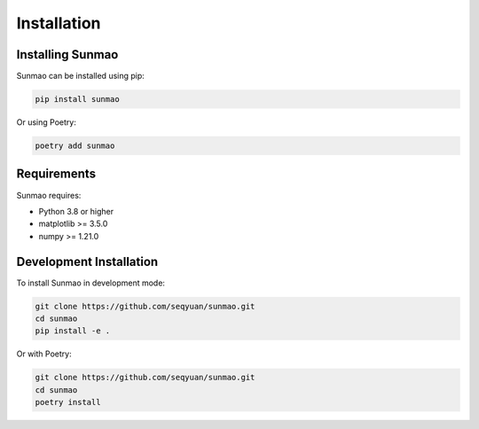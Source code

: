 Installation
============

Installing Sunmao
-----------------

Sunmao can be installed using pip:

.. code-block:: bash

    pip install sunmao

Or using Poetry:

.. code-block:: bash

    poetry add sunmao

Requirements
------------

Sunmao requires:

- Python 3.8 or higher
- matplotlib >= 3.5.0
- numpy >= 1.21.0

Development Installation
------------------------

To install Sunmao in development mode:

.. code-block:: bash

    git clone https://github.com/seqyuan/sunmao.git
    cd sunmao
    pip install -e .

Or with Poetry:

.. code-block:: bash

    git clone https://github.com/seqyuan/sunmao.git
    cd sunmao
    poetry install
